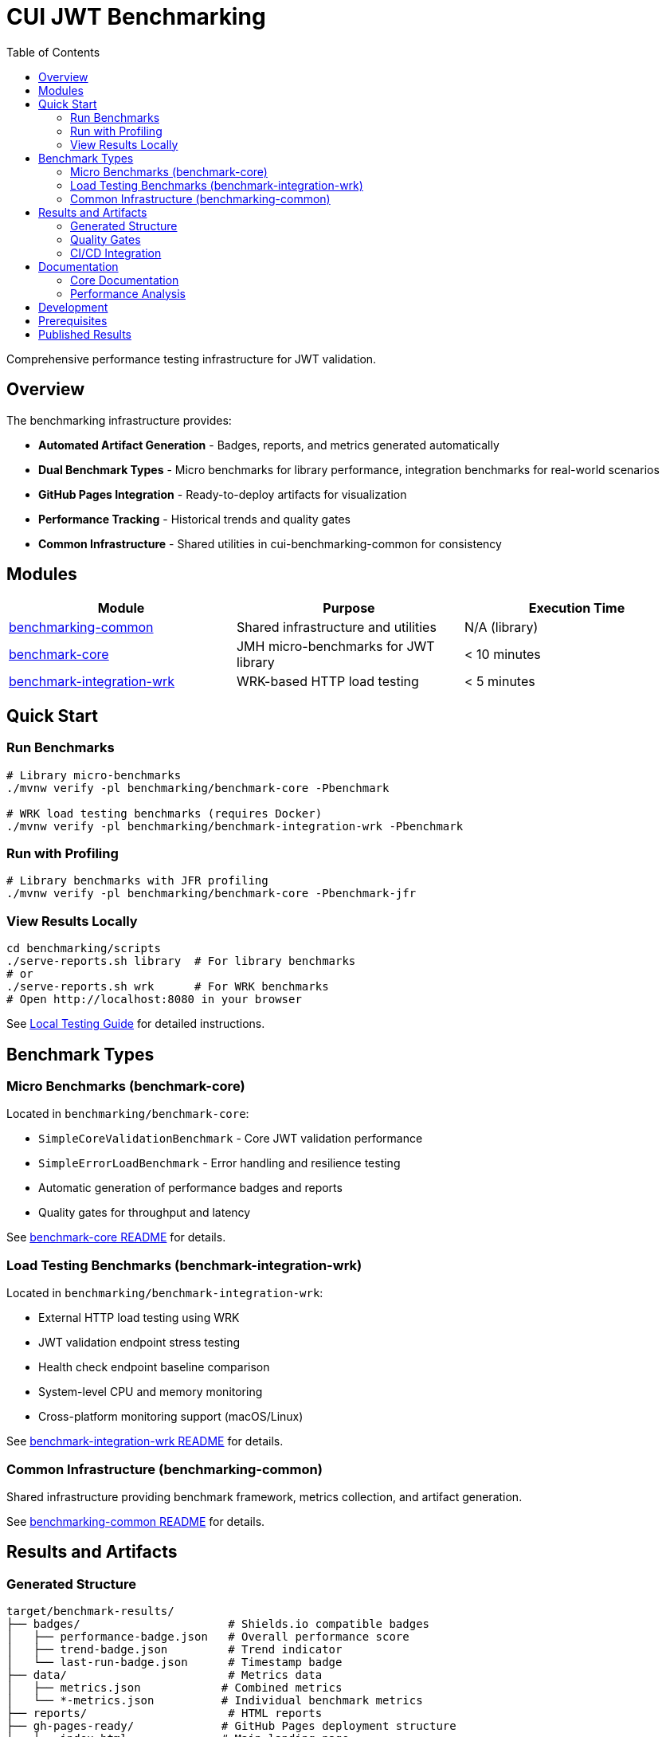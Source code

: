 = CUI JWT Benchmarking
:toc:
:toclevels: 2

Comprehensive performance testing infrastructure for JWT validation.

== Overview

The benchmarking infrastructure provides:

* **Automated Artifact Generation** - Badges, reports, and metrics generated automatically
* **Dual Benchmark Types** - Micro benchmarks for library performance, integration benchmarks for real-world scenarios
* **GitHub Pages Integration** - Ready-to-deploy artifacts for visualization
* **Performance Tracking** - Historical trends and quality gates
* **Common Infrastructure** - Shared utilities in cui-benchmarking-common for consistency

== Modules

|===
|Module |Purpose |Execution Time

|link:benchmarking-common/[benchmarking-common]
|Shared infrastructure and utilities
|N/A (library)

|link:benchmark-core/[benchmark-core]
|JMH micro-benchmarks for JWT library
|< 10 minutes

|link:benchmark-integration-wrk/[benchmark-integration-wrk]
|WRK-based HTTP load testing
|< 5 minutes
|===

== Quick Start

=== Run Benchmarks

[source,bash]
----
# Library micro-benchmarks
./mvnw verify -pl benchmarking/benchmark-core -Pbenchmark

# WRK load testing benchmarks (requires Docker)
./mvnw verify -pl benchmarking/benchmark-integration-wrk -Pbenchmark
----

=== Run with Profiling

[source,bash]
----
# Library benchmarks with JFR profiling
./mvnw verify -pl benchmarking/benchmark-core -Pbenchmark-jfr
----

=== View Results Locally

[source,bash]
----
cd benchmarking/scripts
./serve-reports.sh library  # For library benchmarks
# or
./serve-reports.sh wrk      # For WRK benchmarks
# Open http://localhost:8080 in your browser
----

See link:doc/local-testing.adoc[Local Testing Guide] for detailed instructions.

== Benchmark Types

=== Micro Benchmarks (benchmark-core)

Located in `benchmarking/benchmark-core`:

* `SimpleCoreValidationBenchmark` - Core JWT validation performance
* `SimpleErrorLoadBenchmark` - Error handling and resilience testing
* Automatic generation of performance badges and reports
* Quality gates for throughput and latency

See link:benchmark-core/README.adoc[benchmark-core README] for details.

=== Load Testing Benchmarks (benchmark-integration-wrk)

Located in `benchmarking/benchmark-integration-wrk`:

* External HTTP load testing using WRK
* JWT validation endpoint stress testing
* Health check endpoint baseline comparison
* System-level CPU and memory monitoring
* Cross-platform monitoring support (macOS/Linux)

See link:benchmark-integration-wrk/README.adoc[benchmark-integration-wrk README] for details.

=== Common Infrastructure (benchmarking-common)

Shared infrastructure providing benchmark framework, metrics collection, and artifact generation.

See link:benchmarking-common/README.adoc[benchmarking-common README] for details.

== Results and Artifacts

=== Generated Structure

[source]
----
target/benchmark-results/
├── badges/                      # Shields.io compatible badges
│   ├── performance-badge.json   # Overall performance score
│   ├── trend-badge.json         # Trend indicator
│   └── last-run-badge.json      # Timestamp badge
├── data/                        # Metrics data
│   ├── metrics.json            # Combined metrics
│   └── *-metrics.json          # Individual benchmark metrics
├── reports/                     # HTML reports
├── gh-pages-ready/             # GitHub Pages deployment structure
│   ├── index.html              # Main landing page
│   ├── trends.html             # Historical trends
│   ├── api/                    # JSON API endpoints
│   └── badges/                 # Badge files
├── benchmark-summary.json       # Overall summary with quality gates
└── *-benchmark-result.json     # Raw JMH/WRK results
----

=== Quality Gates

Each benchmark run evaluates:

* **Throughput thresholds** - Minimum operations per second
* **Latency targets** - Maximum response times
* **Regression detection** - Performance degradation from baseline
* **Overall scoring** - Weighted composite performance score

See link:doc/performance-scoring.adoc[Performance Scoring] for scoring methodology.

=== CI/CD Integration

The GitHub Actions workflow automatically:

1. Runs both micro and integration benchmarks
2. Collects generated artifacts from each module
3. Combines results into a unified GitHub Pages structure
4. Deploys to `cuioss.github.io/OAuth-Sheriff/benchmarks`

See link:doc/workflow.adoc[Benchmark Workflow] for the complete process.

== Documentation

=== Core Documentation

* link:doc/Architecture.adoc[Module Architecture] - Comprehensive module architecture, responsibilities, and code placement guidelines
* link:doc/workflow.adoc[Benchmark Workflow] - Complete workflow guide for running and processing benchmarks
* link:doc/local-testing.adoc[Local Testing Guide] - How to test visualizations locally
* link:doc/performance-scoring.adoc[Performance Scoring] - Weighted metrics methodology
* link:doc/benchmark-metrics.adoc[Benchmark Metrics System] - CPU, memory, and application metrics collection
* link:doc/JFR-Instrumentation.adoc[JFR Instrumentation] - Variance analysis guide
* xref:../doc/Requirements.adoc#OAUTH-SHERIFF-9[Performance Requirements] - Specific performance targets and verification criteria

=== Performance Analysis

* link:doc/Analysis-10.2025-Integration.adoc[Integration Benchmark Analysis (October 2025)] - WRK-based HTTP load testing with resource monitoring
* link:doc/Analysis-10.2025-Micro.adoc[Micro-Benchmark Analysis (October 2025)] - JMH library performance and validation pipeline breakdown

== Development

When adding new benchmarks or utilities:

1. Review link:doc/Architecture.adoc[Architecture.adoc] for code placement guidelines
2. Follow the decision tree to determine the correct module
3. Use existing patterns and base classes
4. Ensure proper metrics collection and reporting

== Prerequisites

* Java 21+
* Docker (for integration tests and WRK load testing)
* Available ports: 10443, 1443 (for integration tests)

== Published Results

Live benchmark results are available at:

* https://cuioss.github.io/OAuth-Sheriff/benchmarks/
